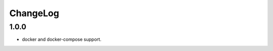 #########
ChangeLog
#########

.. _changelog-head:

.. _changelog-1.0.0:

*****
1.0.0
*****

* docker and docker-compose support.
